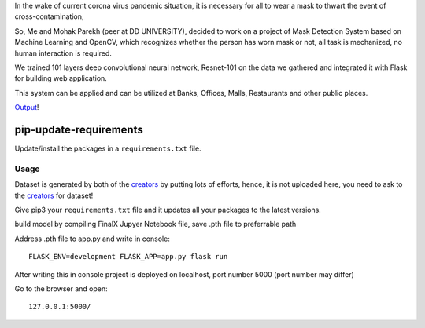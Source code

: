 In the wake of current corona virus pandemic situation, it is necessary for all to wear a mask to thwart the event of cross-contamination,

So, Me and Mohak Parekh (peer at DD UNIVERSITY), decided to work on a project of Mask Detection System based on Machine Learning and OpenCV, which recognizes whether the person has worn mask or not, all task is mechanized, no human interaction is required.

We trained 101 layers deep convolutional neural network, Resnet-101 on the data we gathered and integrated it with Flask for building web application.

This system can be applied and can be utilized at Banks, Offices, Malls, Restaurants and other public places.


`Output <https://github.com/harshnagoriya/FaceMask-Detection-System/blob/master/output.mp4>`_!

pip-update-requirements
=======================

Update/install the packages in a ``requirements.txt`` file.

Usage
-----

Dataset is generated by both of the `creators <https://github.com/harshnagoriya/FaceMask-Detection-System/blob/master/creators>`_ by putting lots of efforts, hence, it is not uploaded here, you need to ask to the `creators <https://github.com/harshnagoriya/FaceMask-Detection-System/blob/master/creators>`_ for dataset! 

Give pip3 your ``requirements.txt`` file and it updates all your packages to the latest versions.

build model by compiling FinalX Jupyer Notebook file, save .pth file to preferrable path

Address .pth file to app.py and write in console::

	FLASK_ENV=development FLASK_APP=app.py flask run
	
After writing this in console project is deployed on localhost, port number 5000 (port number may differ)

Go to the browser and open::
	
	127.0.0.1:5000/






